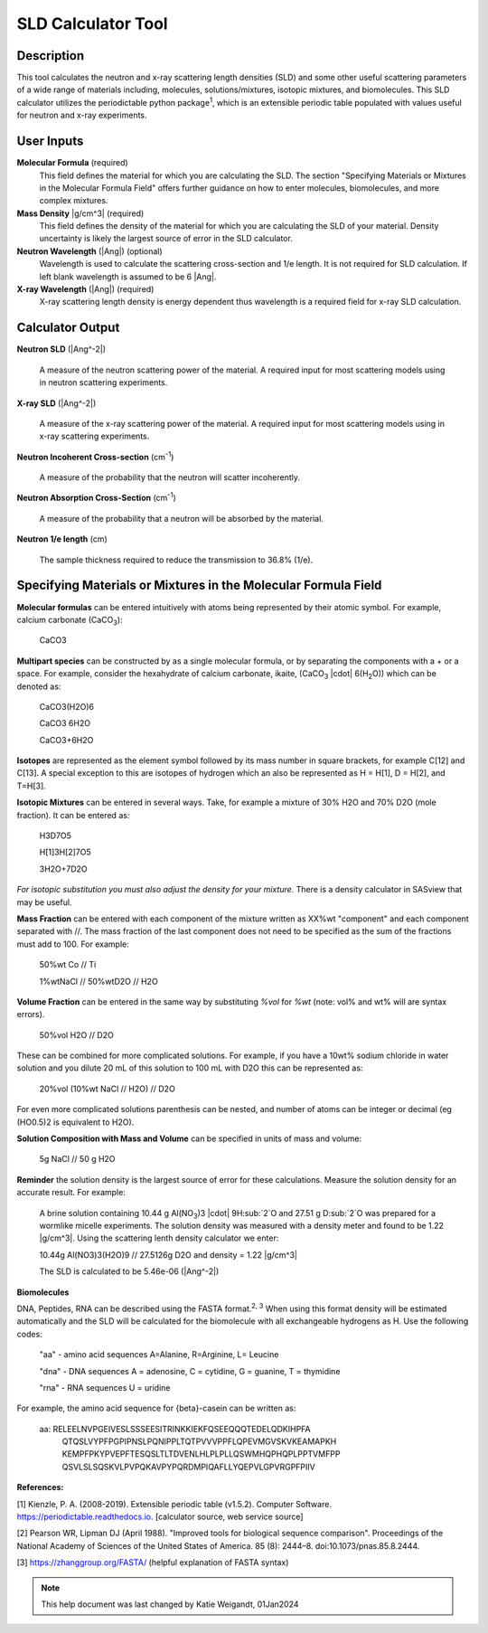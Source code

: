 .. sld_calculator_help.rst

.. This is a port of the original SasView html help file to ReSTructured text
.. by S King, ISIS, during SasView CodeCamp-III in Feb 2015.
..
    There is periodictable syntax for including density of components in the molecular formula field that does not appear to be implemented in SASview.
..
    For compounds, such as biomolecules, with exchangeable hydrogens, H[1] is used to denote the labile hydrogens. The reported contrast match point for the molecule takes into account the ratio of exchanged hydrogens.
    This feature is not currently enabled in Sasview but is available on the NIST webpage.

SLD Calculator Tool
===================

Description
-----------
This tool calculates the neutron and x-ray scattering length densities (SLD) and some other useful scattering parameters of a wide range of materials including, molecules, solutions/mixtures, isotopic mixtures, and biomolecules.
This SLD calculator utilizes the periodictable python package\ :sup:`1`, which is an extensible periodic table populated with values useful for neutron and x-ray experiments.

User Inputs
----------------------------
**Molecular Formula** (required)
    This field defines the material for which you are calculating the SLD. The section "Specifying Materials or Mixtures in the Molecular Formula Field" offers further guidance on how to enter molecules, biomolecules, and more complex mixtures.

**Mass Density** |g/cm^3| (required)
    This field defines the density of the material for which you are calculating the SLD of your material. Density uncertainty is likely the largest source of error in the SLD calculator.

**Neutron Wavelength** (|Ang|) (optional)
    Wavelength is used to calculate the scattering cross-section and 1/e length. It is not required for SLD calculation. If left blank wavelength is assumed to be 6 |Ang|.

**X-ray Wavelength** (|Ang|) (required)
    X-ray scattering length density is energy dependent thus wavelength is a required field for x-ray SLD calculation.

Calculator Output
----------------------------
**Neutron SLD** (|Ang^-2|)

   A measure of the neutron scattering power of the material. A required input for most scattering models using in neutron scattering experiments.

**X-ray SLD** (|Ang^-2|)

    A measure of the x-ray scattering power of the material.  A required input for most scattering models using in x-ray scattering experiments.

**Neutron Incoherent Cross-section** (cm\ :sup:`-1`)

    A measure of the probability that the neutron will scatter incoherently.

**Neutron Absorption Cross-Section** (cm\ :sup:`-1`)

    A measure of the probability that a neutron will be absorbed by the material.

**Neutron 1/e length** (cm)

    The sample thickness required to reduce the transmission to 36.8% (1/e).

Specifying Materials or Mixtures in the Molecular Formula Field
----------------------------
**Molecular formulas** can be entered intuitively with atoms being represented by their atomic symbol. For example, calcium carbonate (CaCO\ :sub:`3`):

    CaCO3

**Multipart species** can be constructed by as a single molecular formula, or by separating the components with a + or a space. For example, consider the hexahydrate of calcium carbonate, ikaite, (CaCO\ :sub:`3` |cdot| 6(H\ :sub:`2`\O)) which can be denoted as:

    CaCO3(H2O)6

    CaCO3 6H2O

    CaCO3+6H2O

**Isotopes** are represented as the element symbol followed by its mass number in square brackets, for example C[12] and C[13]. A special exception to this are isotopes of hydrogen which an also be represented as H = H[1], D = H[2], and T=H[3].

**Isotopic Mixtures** can be entered in several ways. Take, for example a mixture of 30% H2O and 70% D2O (mole fraction). It can be entered as:

    H3D7O5

    H[1]3H[2]7O5

    3H2O+7D2O

*For isotopic substitution you must also adjust the density for your mixture.* There is a density calculator in SASview that may be useful.

**Mass Fraction** can be entered with each component of the mixture written as XX%wt "component" and each component separated with //. The mass fraction of the last component does not need to be specified as the sum of the fractions must add to 100. For example:

    50%wt Co // Ti

    1%wtNaCl // 50%wtD2O // H2O

**Volume Fraction** can be entered in the same way by substituting *%vol* for *%wt* (note: vol% and wt% will are syntax errors).

    50%vol H2O // D2O

These can be combined for more complicated solutions. For example, if you have a 10wt% sodium chloride in water solution and you dilute 20 mL of this solution to 100 mL with D2O this can be represented as:

    20%vol (10%wt NaCl // H2O) // D2O

For even more complicated solutions parenthesis can be nested, and number of atoms can be integer or decimal (eg (HO0.5)2 is equivalent to H2O).

**Solution Composition with Mass and Volume** can be specified in units of mass and volume:

    5g NaCl // 50 g H2O

**Reminder** the solution density is the largest source of error for these calculations. Measure the solution density for an accurate result. For example:

    A brine solution containing 10.44 g Al(NO\ :sub:`3`)3 |cdot| 9H\ :sub:`2`O and 27.51 g D\ :sub:`2`O was prepared for a wormlike micelle experiments. The solution density was measured with a density meter and found to be 1.22 |g/cm^3|. Using the scattering lenth density calculator we enter:

    10.44g Al(NO3)3(H2O)9 // 27.5126g D2O
    and density = 1.22 |g/cm^3|

    The SLD is calculated to be 5.46e-06 (|Ang^-2|)

**Biomolecules**

DNA, Peptides, RNA can be described using the FASTA format.\ :sup:`2, 3` When using this format density will be estimated automatically and the SLD will be calculated for the biomolecule with all exchangeable hydrogens as H.
Use the following codes:

    "aa" - amino acid sequences
    A=Alanine, R=Arginine, L= Leucine

    "dna" - DNA sequences
    A = adenosine, C = cytidine, G = guanine, T = thymidine

    "rna" - RNA sequences
    U = uridine

For example, the amino acid sequence for {beta}-casein can be written as:

    aa: RELEELNVPGEIVESLSSSEESITRINKKIEKFQSEEQQQTEDELQDKIHPFA
        QTQSLVYPFPGPIPNSLPQNIPPLTQTPVVVPPFLQPEVMGVSKVKEAMAPKH
        KEMPFPKYPVEPFTESQSLTLTDVENLHLPLPLLQSWMHQPHQPLPPTVMFPP
        QSVLSLSQSKVLPVPQKAVPYPQRDMPIQAFLLYQEPVLGPVRGPFPIIV

**References:**

[1] Kienzle, P. A. (2008-2019). Extensible periodic table (v1.5.2). Computer Software. https://periodictable.readthedocs.io. [calculator source, web service source]

[2] Pearson WR, Lipman DJ (April 1988). "Improved tools for biological sequence comparison". Proceedings of the National Academy of Sciences of the United States of America. 85 (8): 2444–8. doi:10.1073/pnas.85.8.2444.

[3] https://zhanggroup.org/FASTA/  (helpful explanation of FASTA syntax)

.. note::  This help document was last changed by Katie Weigandt, 01Jan2024

